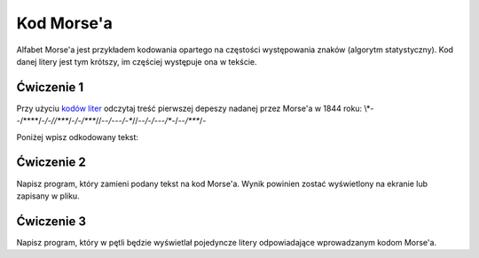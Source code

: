 Kod Morse'a
###########

Alfabet Morse'a jest przykładem kodowania opartego na częstości występowania znaków
(algorytm statystyczny). Kod danej litery jest tym krótszy,
im częściej występuje ona w tekście.

Ćwiczenie 1
***********

Przy użyciu `kodów liter <https://pl.wikipedia.org/wiki/Kod_Morse%E2%80%99a#Litery>`_
odczytaj treść pierwszej depeszy nadanej przez Morse'a w 1844 roku:
\\*--/\*\*\*\*/*-/-//\****/*-/-/****//--*/---/-**//*--/*-*/---/**-/--*/****/-

Poniżej wpisz odkodowany tekst:


Ćwiczenie 2
***********

Napisz program, który zamieni podany tekst na kod Morse'a.
Wynik powinien zostać wyświetlony na ekranie lub zapisany w pliku.


Ćwiczenie 3
***********

Napisz program, który w pętli będzie wyświetlał pojedyncze litery odpowiadające
wprowadzanym kodom Morse'a.